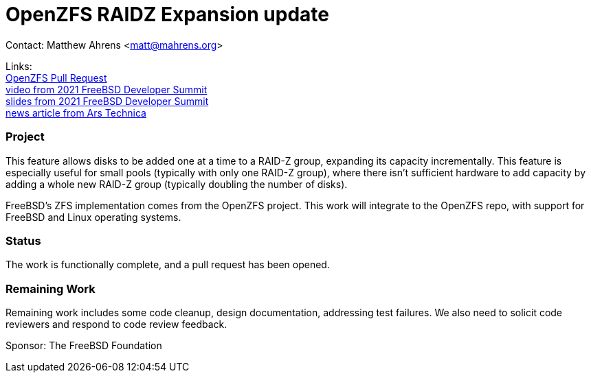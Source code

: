 = OpenZFS RAIDZ Expansion update

Contact: Matthew Ahrens <matt@mahrens.org>

Links: +
link:https://github.com/openzfs/zfs/pull/12225[OpenZFS Pull Request] +
link:https://youtu.be/3SUKJye54aI?t=6166[video from 2021 FreeBSD Developer Summit] +
link:https://docs.google.com/presentation/d/1FeQgEwChrtNQBHfWSNsPK3Y53O5BnPh3Cz5nRa5GAQY/edit[slides from 2021 FreeBSD Developer Summit] +
link:https://arstechnica.com/gadgets/2021/06/raidz-expansion-code-lands-in-openzfs-master/[news article from Ars Technica]

=== Project

This feature allows disks to be added one at a time to a RAID-Z group,
expanding its capacity incrementally.  This feature is especially useful for
small pools (typically with only one RAID-Z group), where there isn't
sufficient hardware to add capacity by adding a whole new RAID-Z group
(typically doubling the number of disks).

FreeBSD's ZFS implementation comes from the OpenZFS project.  This work will integrate to the OpenZFS repo, with support for FreeBSD and Linux operating systems.

=== Status

The work is functionally complete, and a pull request has been opened.  

=== Remaining Work

Remaining work includes some code cleanup, design documentation, addressing test failures.  
We also need to solicit code reviewers and respond to code review feedback.

Sponsor: The FreeBSD Foundation
